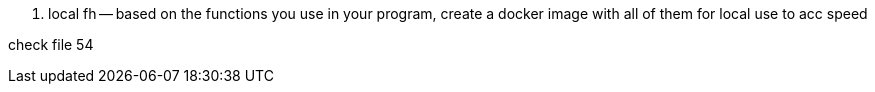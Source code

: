 
. local fh -- based on the functions you use in your program, create a docker image with all of them for local use to acc speed

check file 54


